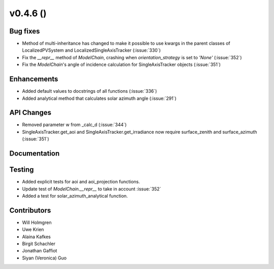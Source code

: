 .. _whatsnew_0460:

v0.4.6 ()
---------


Bug fixes
~~~~~~~~~

* Method of multi-inheritance has changed to make it possible to use kwargs in
  the parent classes of LocalizedPVSystem and LocalizedSingleAxisTracker
  (:issue:`330`)
* Fix the `__repr__` method of `ModelChain`, crashing when
  `orientation_strategy` is set to `'None'` (:issue:`352`)
* Fix the `ModelChain`'s angle of incidence calculation for
  SingleAxisTracker objects (:issue:`351`)


Enhancements
~~~~~~~~~~~~
* Added default values to docstrings of all functions (:issue:`336`)
* Added analytical method that calculates solar azimuth angle (:issue:`291`)


API Changes
~~~~~~~~~~~
* Removed parameter w from _calc_d (:issue:`344`)
* SingleAxisTracker.get_aoi and SingleAxisTracker.get_irradiance
  now require surface_zenith and surface_azimuth (:issue:`351`)


Documentation
~~~~~~~~~~~~~


Testing
~~~~~~~

* Added explicit tests for aoi and aoi_projection functions.
* Update test of `ModelChain.__repr__` to take in account :issue:`352`
* Added a test for solar_azimuth_analytical function.


Contributors
~~~~~~~~~~~~

* Will Holmgren
* Uwe Krien
* Alaina Kafkes
* Birgit Schachler
* Jonathan Gaffiot
* Siyan (Veronica) Guo
